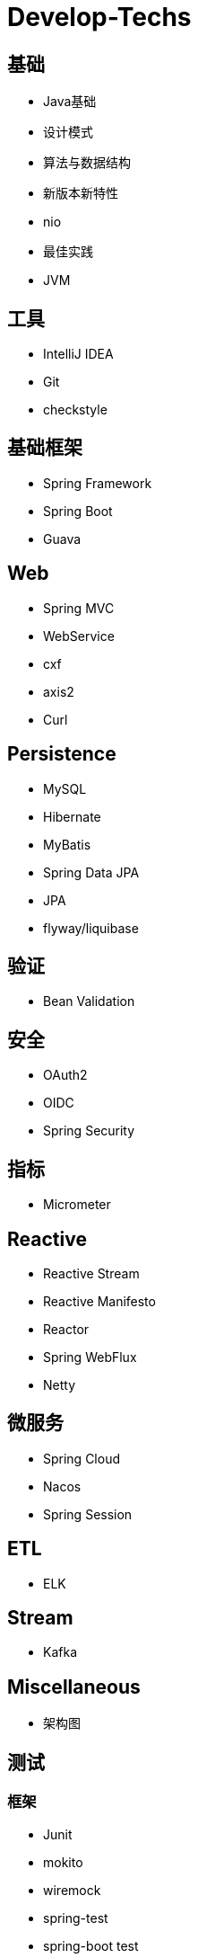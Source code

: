 = Develop-Techs

== 基础

- Java基础
- 设计模式
- 算法与数据结构
- 新版本新特性
- nio
- 最佳实践
- JVM

== 工具

- IntelliJ IDEA
- Git
- checkstyle


== 基础框架

- Spring Framework
- Spring Boot
- Guava

== Web

- Spring MVC
- WebService
- cxf
- axis2
- Curl

== Persistence
- MySQL
- Hibernate
- MyBatis
- Spring Data JPA
- JPA
- flyway/liquibase

== 验证

- Bean Validation

== 安全

- OAuth2
- OIDC
- Spring Security

== 指标
- Micrometer

== Reactive

- Reactive Stream
- Reactive Manifesto
- Reactor
- Spring WebFlux
- Netty

== 微服务
- Spring Cloud
- Nacos
- Spring Session

== ETL

- ELK

== Stream

- Kafka

== Miscellaneous
- 架构图

== 测试

=== 框架
- Junit
- mokito
- wiremock
- spring-test
- spring-boot test
- testcontainer
- TDD(Test Driven Develop)
- Jacoco

=== 工具
- JeMeter

== 部署

- Docker
- Kubernetes
- CI/CD
- GitHub Action

== 文档

- markdown
- asciidoc
- asciidoctor
- Docs as code
- TDD(Test Driven Document)
- Spring Rest Docs

== Observability

- Prometheus
- Elasticsearch、FileBeat、Logstash、Kibana




